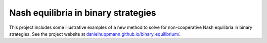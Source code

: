 Nash equilibria in binary strategies
======================

This project includes some illustrative examples of a new method to
solve for non-cooperative Nash equilibria in binary strategies.
See the project website at `danielhuppmann.github.io/binary_equilibrium/ <http://danielhuppmann.github.io/binary_equilibrium/>`_.
